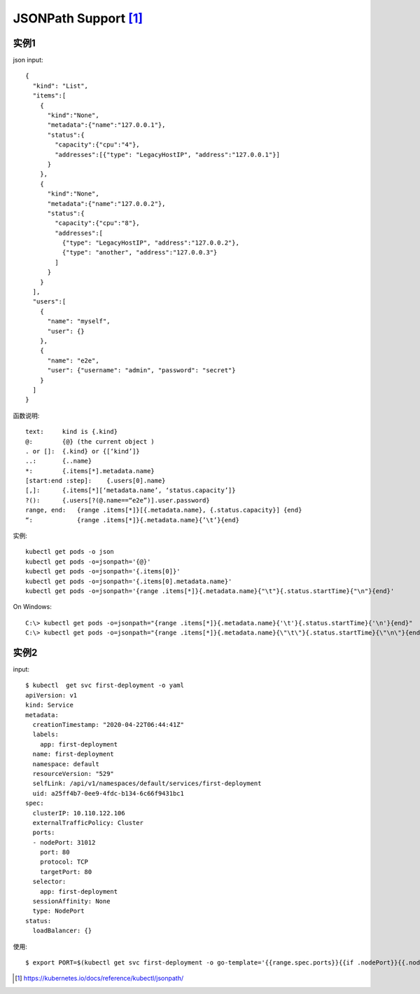 JSONPath Support [1]_
###########################

实例1
=====

json input::

    {
      "kind": "List",
      "items":[
        {
          "kind":"None",
          "metadata":{"name":"127.0.0.1"},
          "status":{
            "capacity":{"cpu":"4"},
            "addresses":[{"type": "LegacyHostIP", "address":"127.0.0.1"}]
          }
        },
        {
          "kind":"None",
          "metadata":{"name":"127.0.0.2"},
          "status":{
            "capacity":{"cpu":"8"},
            "addresses":[
              {"type": "LegacyHostIP", "address":"127.0.0.2"},
              {"type": "another", "address":"127.0.0.3"}
            ]
          }
        }
      ],
      "users":[
        {
          "name": "myself",
          "user": {}
        },
        {
          "name": "e2e",
          "user": {"username": "admin", "password": "secret"}
        }
      ]
    }

函数说明::

    text:     kind is {.kind} 
    @:        {@} (the current object )
    . or []:  {.kind} or {[‘kind’]}
    ..:       {..name}
    *:        {.items[*].metadata.name} 
    [start:end :step]:    {.users[0].name}
    [,]:      {.items[*][‘metadata.name’, ‘status.capacity’]} 
    ?():      {.users[?(@.name==“e2e”)].user.password}  
    range, end:   {range .items[*]}[{.metadata.name}, {.status.capacity}] {end} 
    “:            {range .items[*]}{.metadata.name}{’\t’}{end}

实例::

    kubectl get pods -o json
    kubectl get pods -o=jsonpath='{@}'
    kubectl get pods -o=jsonpath='{.items[0]}'
    kubectl get pods -o=jsonpath='{.items[0].metadata.name}'
    kubectl get pods -o=jsonpath='{range .items[*]}{.metadata.name}{"\t"}{.status.startTime}{"\n"}{end}'

On Windows::

    C:\> kubectl get pods -o=jsonpath="{range .items[*]}{.metadata.name}{'\t'}{.status.startTime}{'\n'}{end}"
    C:\> kubectl get pods -o=jsonpath="{range .items[*]}{.metadata.name}{\"\t\"}{.status.startTime}{\"\n\"}{end}"

实例2
=====

input::

    $ kubectl  get svc first-deployment -o yaml
    apiVersion: v1
    kind: Service
    metadata:
      creationTimestamp: "2020-04-22T06:44:41Z"
      labels:
        app: first-deployment
      name: first-deployment
      namespace: default
      resourceVersion: "529"
      selfLink: /api/v1/namespaces/default/services/first-deployment
      uid: a25ff4b7-0ee9-4fdc-b134-6c66f9431bc1
    spec:
      clusterIP: 10.110.122.106
      externalTrafficPolicy: Cluster
      ports:
      - nodePort: 31012
        port: 80
        protocol: TCP
        targetPort: 80
      selector:
        app: first-deployment
      sessionAffinity: None
      type: NodePort
    status:
      loadBalancer: {}

使用::

    $ export PORT=$(kubectl get svc first-deployment -o go-template='{{range.spec.ports}}{{if .nodePort}}{{.nodePort}}{{"\n"}}{{end}}{{end}}')









.. [1] https://kubernetes.io/docs/reference/kubectl/jsonpath/





